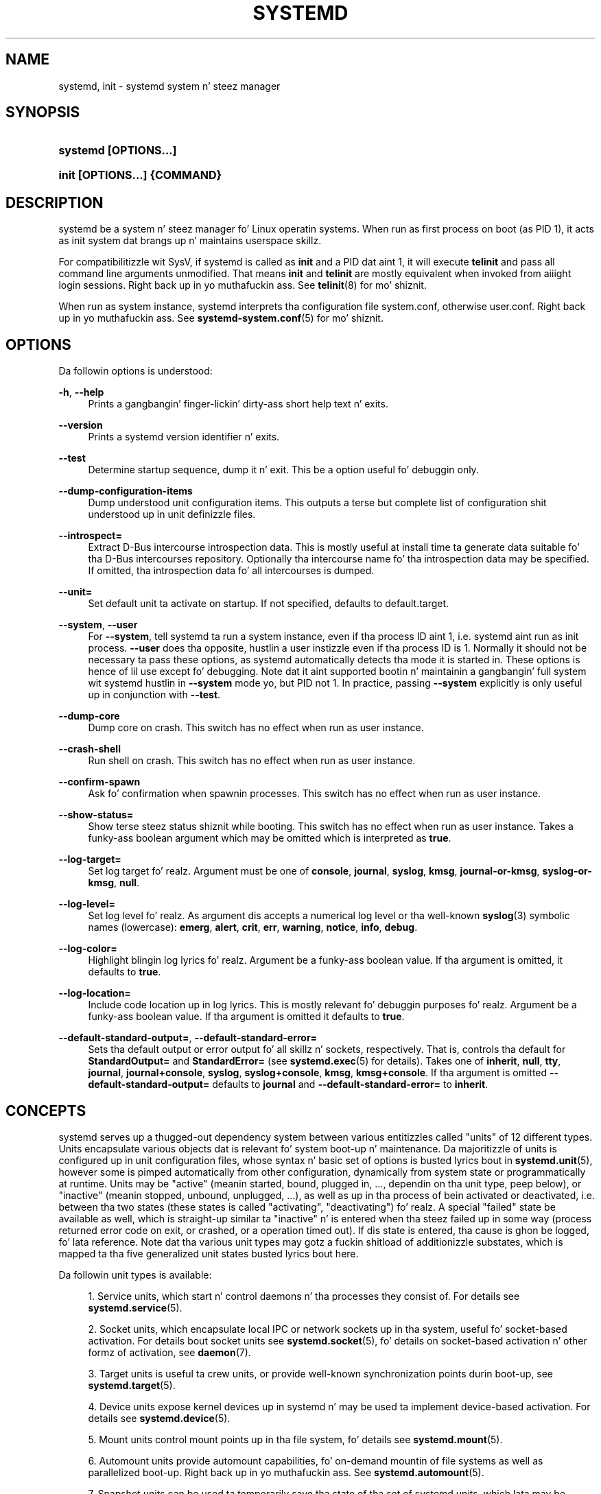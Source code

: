 '\" t
.TH "SYSTEMD" "1" "" "systemd 208" "systemd"
.\" -----------------------------------------------------------------
.\" * Define some portabilitizzle stuff
.\" -----------------------------------------------------------------
.\" ~~~~~~~~~~~~~~~~~~~~~~~~~~~~~~~~~~~~~~~~~~~~~~~~~~~~~~~~~~~~~~~~~
.\" http://bugs.debian.org/507673
.\" http://lists.gnu.org/archive/html/groff/2009-02/msg00013.html
.\" ~~~~~~~~~~~~~~~~~~~~~~~~~~~~~~~~~~~~~~~~~~~~~~~~~~~~~~~~~~~~~~~~~
.ie \n(.g .ds Aq \(aq
.el       .ds Aq '
.\" -----------------------------------------------------------------
.\" * set default formatting
.\" -----------------------------------------------------------------
.\" disable hyphenation
.nh
.\" disable justification (adjust text ta left margin only)
.ad l
.\" -----------------------------------------------------------------
.\" * MAIN CONTENT STARTS HERE *
.\" -----------------------------------------------------------------
.SH "NAME"
systemd, init \- systemd system n' steez manager
.SH "SYNOPSIS"
.HP \w'\fBsystemd\ \fR\fB[OPTIONS...]\fR\ 'u
\fBsystemd \fR\fB[OPTIONS...]\fR
.HP \w'\fBinit\ \fR\fB[OPTIONS...]\fR\fB\ \fR\fB{COMMAND}\fR\ 'u
\fBinit \fR\fB[OPTIONS...]\fR\fB \fR\fB{COMMAND}\fR
.SH "DESCRIPTION"
.PP
systemd be a system n' steez manager fo' Linux operatin systems\&. When run as first process on boot (as PID 1), it acts as init system dat brangs up n' maintains userspace skillz\&.
.PP
For compatibilitizzle wit SysV, if systemd is called as
\fBinit\fR
and a PID dat aint 1, it will execute
\fBtelinit\fR
and pass all command line arguments unmodified\&. That means
\fBinit\fR
and
\fBtelinit\fR
are mostly equivalent when invoked from aiiight login sessions\&. Right back up in yo muthafuckin ass. See
\fBtelinit\fR(8)
for mo' shiznit\&.
.PP
When run as system instance, systemd interprets tha configuration file
system\&.conf, otherwise
user\&.conf\&. Right back up in yo muthafuckin ass. See
\fBsystemd-system.conf\fR(5)
for mo' shiznit\&.
.SH "OPTIONS"
.PP
Da followin options is understood:
.PP
\fB\-h\fR, \fB\-\-help\fR
.RS 4
Prints a gangbangin' finger-lickin' dirty-ass short help text n' exits\&.
.RE
.PP
\fB\-\-version\fR
.RS 4
Prints a systemd version identifier n' exits\&.
.RE
.PP
\fB\-\-test\fR
.RS 4
Determine startup sequence, dump it n' exit\&. This be a option useful fo' debuggin only\&.
.RE
.PP
\fB\-\-dump\-configuration\-items\fR
.RS 4
Dump understood unit configuration items\&. This outputs a terse but complete list of configuration shit understood up in unit definizzle files\&.
.RE
.PP
\fB\-\-introspect=\fR
.RS 4
Extract D\-Bus intercourse introspection data\&. This is mostly useful at install time ta generate data suitable fo' tha D\-Bus intercourses repository\&. Optionally tha intercourse name fo' tha introspection data may be specified\&. If omitted, tha introspection data fo' all intercourses is dumped\&.
.RE
.PP
\fB\-\-unit=\fR
.RS 4
Set default unit ta activate on startup\&. If not specified, defaults to
default\&.target\&.
.RE
.PP
\fB\-\-system\fR, \fB\-\-user\fR
.RS 4
For
\fB\-\-system\fR, tell systemd ta run a system instance, even if tha process ID aint 1, i\&.e\&. systemd aint run as init process\&.
\fB\-\-user\fR
does tha opposite, hustlin a user instizzle even if tha process ID is 1\&. Normally it should not be necessary ta pass these options, as systemd automatically detects tha mode it is started in\&. These options is hence of lil use except fo' debugging\&. Note dat it aint supported bootin n' maintainin a gangbangin' full system wit systemd hustlin in
\fB\-\-system\fR
mode yo, but PID not 1\&. In practice, passing
\fB\-\-system\fR
explicitly is only useful up in conjunction with
\fB\-\-test\fR\&.
.RE
.PP
\fB\-\-dump\-core\fR
.RS 4
Dump core on crash\&. This switch has no effect when run as user instance\&.
.RE
.PP
\fB\-\-crash\-shell\fR
.RS 4
Run shell on crash\&. This switch has no effect when run as user instance\&.
.RE
.PP
\fB\-\-confirm\-spawn\fR
.RS 4
Ask fo' confirmation when spawnin processes\&. This switch has no effect when run as user instance\&.
.RE
.PP
\fB\-\-show\-status=\fR
.RS 4
Show terse steez status shiznit while booting\&. This switch has no effect when run as user instance\&. Takes a funky-ass boolean argument which may be omitted which is interpreted as
\fBtrue\fR\&.
.RE
.PP
\fB\-\-log\-target=\fR
.RS 4
Set log target\& fo' realz. Argument must be one of
\fBconsole\fR,
\fBjournal\fR,
\fBsyslog\fR,
\fBkmsg\fR,
\fBjournal\-or\-kmsg\fR,
\fBsyslog\-or\-kmsg\fR,
\fBnull\fR\&.
.RE
.PP
\fB\-\-log\-level=\fR
.RS 4
Set log level\& fo' realz. As argument dis accepts a numerical log level or tha well\-known
\fBsyslog\fR(3)
symbolic names (lowercase):
\fBemerg\fR,
\fBalert\fR,
\fBcrit\fR,
\fBerr\fR,
\fBwarning\fR,
\fBnotice\fR,
\fBinfo\fR,
\fBdebug\fR\&.
.RE
.PP
\fB\-\-log\-color=\fR
.RS 4
Highlight blingin log lyrics\& fo' realz. Argument be a funky-ass boolean value\&. If tha argument is omitted, it defaults to
\fBtrue\fR\&.
.RE
.PP
\fB\-\-log\-location=\fR
.RS 4
Include code location up in log lyrics\&. This is mostly relevant fo' debuggin purposes\& fo' realz. Argument be a funky-ass boolean value\&. If tha argument is omitted it defaults to
\fBtrue\fR\&.
.RE
.PP
\fB\-\-default\-standard\-output=\fR, \fB\-\-default\-standard\-error=\fR
.RS 4
Sets tha default output or error output fo' all skillz n' sockets, respectively\&. That is, controls tha default for
\fBStandardOutput=\fR
and
\fBStandardError=\fR
(see
\fBsystemd.exec\fR(5)
for details)\&. Takes one of
\fBinherit\fR,
\fBnull\fR,
\fBtty\fR,
\fBjournal\fR,
\fBjournal+console\fR,
\fBsyslog\fR,
\fBsyslog+console\fR,
\fBkmsg\fR,
\fBkmsg+console\fR\&. If tha argument is omitted
\fB\-\-default\-standard\-output=\fR
defaults to
\fBjournal\fR
and
\fB\-\-default\-standard\-error=\fR
to
\fBinherit\fR\&.
.RE
.SH "CONCEPTS"
.PP
systemd serves up a thugged-out dependency system between various entitizzles called "units" of 12 different types\&. Units encapsulate various objects dat is relevant fo' system boot\-up n' maintenance\&. Da majoritizzle of units is configured up in unit configuration files, whose syntax n' basic set of options is busted lyrics bout in
\fBsystemd.unit\fR(5), however some is pimped automatically from other configuration, dynamically from system state or programmatically at runtime\&. Units may be "active" (meanin started, bound, plugged in, \&.\&.\&., dependin on tha unit type, peep below), or "inactive" (meanin stopped, unbound, unplugged, \&.\&.\&.), as well as up in tha process of bein activated or deactivated, i\&.e\&. between tha two states (these states is called "activating", "deactivating")\& fo' realz. A special "failed" state be available as well, which is straight-up similar ta "inactive" n' is entered when tha steez failed up in some way (process returned error code on exit, or crashed, or a operation timed out)\&. If dis state is entered, tha cause is ghon be logged, fo' lata reference\&. Note dat tha various unit types may gotz a fuckin shitload of additionizzle substates, which is mapped ta tha five generalized unit states busted lyrics bout here\&.
.PP
Da followin unit types is available:
.sp
.RS 4
.ie n \{\
\h'-04' 1.\h'+01'\c
.\}
.el \{\
.sp -1
.IP "  1." 4.2
.\}
Service units, which start n' control daemons n' tha processes they consist of\&. For details see
\fBsystemd.service\fR(5)\&.
.RE
.sp
.RS 4
.ie n \{\
\h'-04' 2.\h'+01'\c
.\}
.el \{\
.sp -1
.IP "  2." 4.2
.\}
Socket units, which encapsulate local IPC or network sockets up in tha system, useful fo' socket\-based activation\&. For details bout socket units see
\fBsystemd.socket\fR(5), fo' details on socket\-based activation n' other formz of activation, see
\fBdaemon\fR(7)\&.
.RE
.sp
.RS 4
.ie n \{\
\h'-04' 3.\h'+01'\c
.\}
.el \{\
.sp -1
.IP "  3." 4.2
.\}
Target units is useful ta crew units, or provide well\-known synchronization points durin boot\-up, see
\fBsystemd.target\fR(5)\&.
.RE
.sp
.RS 4
.ie n \{\
\h'-04' 4.\h'+01'\c
.\}
.el \{\
.sp -1
.IP "  4." 4.2
.\}
Device units expose kernel devices up in systemd n' may be used ta implement device\-based activation\&. For details see
\fBsystemd.device\fR(5)\&.
.RE
.sp
.RS 4
.ie n \{\
\h'-04' 5.\h'+01'\c
.\}
.el \{\
.sp -1
.IP "  5." 4.2
.\}
Mount units control mount points up in tha file system, fo' details see
\fBsystemd.mount\fR(5)\&.
.RE
.sp
.RS 4
.ie n \{\
\h'-04' 6.\h'+01'\c
.\}
.el \{\
.sp -1
.IP "  6." 4.2
.\}
Automount units provide automount capabilities, fo' on\-demand mountin of file systems as well as parallelized boot\-up\&. Right back up in yo muthafuckin ass. See
\fBsystemd.automount\fR(5)\&.
.RE
.sp
.RS 4
.ie n \{\
\h'-04' 7.\h'+01'\c
.\}
.el \{\
.sp -1
.IP "  7." 4.2
.\}
Snapshot units can be used ta temporarily save tha state of tha set of systemd units, which lata may be restored by activatin tha saved snapshot unit\&. For mo' shiznit see
\fBsystemd.snapshot\fR(5)\&.
.RE
.sp
.RS 4
.ie n \{\
\h'-04' 8.\h'+01'\c
.\}
.el \{\
.sp -1
.IP "  8." 4.2
.\}
Timer units is useful fo' triggerin activation of other units based on timers\&. Yo ass may find details in
\fBsystemd.timer\fR(5)\&.
.RE
.sp
.RS 4
.ie n \{\
\h'-04' 9.\h'+01'\c
.\}
.el \{\
.sp -1
.IP "  9." 4.2
.\}
Swap units is straight-up similar ta mount units n' encapsulate memory swap partitions or filez of tha operatin system\&. They is busted lyrics bout in
\fBsystemd.swap\fR(5)\&.
.RE
.sp
.RS 4
.ie n \{\
\h'-04'10.\h'+01'\c
.\}
.el \{\
.sp -1
.IP "10." 4.2
.\}
Path units may be used ta activate other skillz when file system objects chizzle or is modified\&. Right back up in yo muthafuckin ass. See
\fBsystemd.path\fR(5)\&.
.RE
.sp
.RS 4
.ie n \{\
\h'-04'11.\h'+01'\c
.\}
.el \{\
.sp -1
.IP "11." 4.2
.\}
Slice units may be used ta crew units which manage system processes (like fuckin steez n' scope units) up in a hierarchical tree fo' resource pimpment purposes\&. Right back up in yo muthafuckin ass. See
\fBsystemd.slice\fR(5)\&.
.RE
.sp
.RS 4
.ie n \{\
\h'-04'12.\h'+01'\c
.\}
.el \{\
.sp -1
.IP "12." 4.2
.\}
Scope units is similar ta steez units yo, but manage foreign processes instead of startin dem as well\&. Right back up in yo muthafuckin ass. See
\fBsystemd.scope\fR(5)\&.
.RE
.PP
Units is named as they configuration files\&. Right back up in yo muthafuckin ass. Some units have special semantics\& fo' realz. A detailed list be available in
\fBsystemd.special\fR(7)\&.
.PP
systemd knows various kindz of dependencies, includin positizzle n' wack requirement dependencies (i\&.e\&.
\fIRequires=\fR
and
\fIConflicts=\fR) as well as orderin dependencies (\fIAfter=\fR
and
\fIBefore=\fR)\&. NB: orderin n' requirement dependencies is orthogonal\&. If only a requirement dependency exists between two units (e\&.g\&.
foo\&.service
requires
bar\&.service) yo, but no orderin dependency (e\&.g\&.
foo\&.service
after
bar\&.service) n' both is axed ta start, they is ghon be started up in parallel\&. Well shiiiit, it aint nuthin but a cold-ass lil common pattern dat both requirement n' orderin dependencies is placed between two units\& fo' realz. Also note dat tha majoritizzle of dependencies is implicitly pimped n' maintained by systemd\&. In most cases, it should be unnecessary ta declare additionizzle dependencies manually, however it is possible ta do this\&.
.PP
Application programs n' units (via dependencies) may request state chizzlez of units\&. In systemd, these requests is encapsulated as \*(Aqjobs\*(Aq n' maintained up in a thang queue\&. Jobs may succeed or can fail, they execution is ordered based on tha orderin dependenciez of tha units they done been scheduled for\&.
.PP
On boot systemd activates tha target unit
default\&.target
whose thang is ta activate on\-boot skillz n' other on\-boot units by pullin dem up in via dependencies\&. Usually tha unit name is just a alias (symlink) fo' either
graphical\&.target
(for fully\-featured boots tha fuck into tha UI) or
multi\-user\&.target
(for limited console\-only boots fo' use up in embedded or server environments, or similar; a subset of graphical\&.target)\&. But fuck dat shiznit yo, tha word on tha street is dat it be all up in tha discretion of tha administrator ta configure it as a alias ta any other target unit\&. Right back up in yo muthafuckin ass. See
\fBsystemd.special\fR(7)
for details bout these target units\&.
.PP
Processes systemd spawns is placed up in individual Linux control crews named afta tha unit which they belong ta up in tha private systemd hierarchy\&. (see
\m[blue]\fBcgroups\&.txt\fR\m[]\&\s-2\u[1]\d\s+2
for mo' shiznit bout control groups, or short "cgroups")\&. systemd uses dis ta effectively keep track of processes\&. Control crew shiznit is maintained up in tha kernel, n' be accessible via tha file system hierarchy (beneath
/sys/fs/cgroup/systemd/), or up in tools such as
\fBps\fR(1)
(\fBps xawf \-eo pid,user,cgroup,args\fR
is particularly useful ta list all processes n' tha systemd units they belong to\&.)\&.
.PP
systemd is compatible wit tha SysV init system ta a big-ass degree: SysV init scripts is supported n' simply read as a alternatizzle (though limited) configuration file format\&. Da SysV
/dev/initctl
interface is provided, n' compatibilitizzle implementationz of tha various SysV client tools is available\&. In addizzle ta that, various established Unix functionalitizzle such as
/etc/fstab
or the
utmp
database is supported\&.
.PP
systemd has a minimal transaction system: if a unit be axed ta start up or shut down it will add it n' all its dependencies ta a temporary transaction\&. Then, it will verify if tha transaction is consistent (i\&.e\&. whether tha orderin of all units is cycle\-free)\&. If it is not, systemd will try ta fix it up, n' removes non\-essential thangs from tha transaction dat might remove tha loop\& fo' realz. Also, systemd tries ta suppress non\-essential thangs up in tha transaction dat would stop a hustlin service\&. Finally it is checked whether tha thangz of tha transaction contradict thangs dat have already been queued, n' optionally tha transaction be aborted then\&. If all hit dat shiznit up n' tha transaction is consistent n' minimized up in its impact it is merged wit all already outstandin thangs n' added ta tha run queue\&. Effectively dis means dat before executin a axed operation, systemd will verify dat it make sense, fixin it if possible, n' only failin if it straight-up cannot work\&.
.PP
Systemd gotz nuff natizzle implementationz of various tasks dat need ta be executed as part of tha boot process\&. For example, it sets tha hostname or configures tha loopback network device\&. Well shiiiit, it also sets up n' mounts various API file systems, such as
/sys
or
/proc\&.
.PP
For mo' shiznit bout tha concepts n' scams behind systemd, please refer ta the
\m[blue]\fBOriginal Gangsta Design Document\fR\m[]\&\s-2\u[2]\d\s+2\&.
.PP
Note dat some but not all intercourses provided by systemd is covered by the
\m[blue]\fBInterface Stabilitizzle Promise\fR\m[]\&\s-2\u[3]\d\s+2\&.
.PP
Units may be generated dynamically at boot n' system manager reload time, fo' example based on other configuration filez or parametas passed on tha kernel command line\&. For details peep the
\m[blue]\fBGenerators Justification\fR\m[]\&\s-2\u[4]\d\s+2\&.
.PP
Systems which invoke systemd up in a cold-ass lil container or initrd environment should implement the
\m[blue]\fBContainer Interface\fR\m[]\&\s-2\u[5]\d\s+2
or
\m[blue]\fBinitrd Interface\fR\m[]\&\s-2\u[6]\d\s+2
specifications, respectively\&.
.SH "DIRECTORIES"
.PP
System unit directories
.RS 4
Da systemd system manager readz unit configuration from various directories\&. Packages dat wanna install unit filez shall place dem up in tha directory returned by
\fBpkg\-config systemd \-\-variable=systemdsystemunitdir\fR\&. Other directories checked are
/usr/local/lib/systemd/system
and
/usr/lib/systemd/system\&. User configuration always takes precedence\&.
\fBpkg\-config systemd \-\-variable=systemdsystemconfdir\fR
returns tha path of tha system configuration directory\&. Packages should alta tha content of these directories only wit the
\fBenable\fR
and
\fBdisable\fR
commandz of the
\fBsystemctl\fR(1)
tool\&. Full list of directories is provided in
\fBsystemd.unit\fR(5)\&.
.RE
.PP
User unit directories
.RS 4
Similar rulez apply fo' tha user unit directories\&. But fuck dat shiznit yo, tha word on tha street is dat here the
\m[blue]\fBXDG Base Directory justification\fR\m[]\&\s-2\u[7]\d\s+2
is followed ta find units\& fo' realz. Applications should place they unit filez up in tha directory returned by
\fBpkg\-config systemd \-\-variable=systemduserunitdir\fR\&. Global configuration is done up in tha directory reported by
\fBpkg\-config systemd \-\-variable=systemduserconfdir\fR\&. The
\fBenable\fR
and
\fBdisable\fR
commandz of the
\fBsystemctl\fR(1)
tool can handle both global (i\&.e\&. fo' all users) n' private (for one user) enabling/disablin of units\&. Full list of directories is provided in
\fBsystemd.unit\fR(5)\&.
.RE
.PP
SysV init scripts directory
.RS 4
Da location of tha SysV init script directory varies between distributions\&. If systemd cannot find a natizzle unit file fo' a axed service, it will look fo' a SysV init script of tha same name (with the
\&.service
suffix removed)\&.
.RE
.PP
SysV runlevel link farm directory
.RS 4
Da location of tha SysV runlevel link farm directory varies between distributions\&. systemd will take tha link farm tha fuck into account when figurin up whether a steez shall be enabled\&. Note dat a steez unit wit a natizzle unit configuration file cannot be started by activatin it up in tha SysV runlevel link farm\&.
.RE
.SH "SIGNALS"
.PP
\fBSIGTERM\fR
.RS 4
Upon receivin dis signal tha systemd system manager serializes its state, reexecutes itself n' deserializes tha saved state again\&. This is mostly equivalent to
\fBsystemctl daemon\-reexec\fR\&.
.sp
systemd user managers will start the
exit\&.target
unit when dis signal is received\&. This is mostly equivalent to
\fBsystemctl \-\-user start exit\&.target\fR\&.
.RE
.PP
\fBSIGINT\fR
.RS 4
Upon receivin dis signal tha systemd system manager will start the
ctrl\-alt\-del\&.target
unit\&. This is mostly equivalent to
\fBsystemctl start ctl\-alt\-del\&.target\fR\&.
.sp
systemd user managers treat dis signal tha same way as
\fBSIGTERM\fR\&.
.RE
.PP
\fBSIGWINCH\fR
.RS 4
When dis signal is received tha systemd system manager will start the
kbrequest\&.target
unit\&. This is mostly equivalent to
\fBsystemctl start kbrequest\&.target\fR\&.
.sp
This signal is ignored by systemd user managers\&.
.RE
.PP
\fBSIGPWR\fR
.RS 4
When dis signal is received tha systemd manager will start the
sigpwr\&.target
unit\&. This is mostly equivalent to
\fBsystemctl start sigpwr\&.target\fR\&.
.RE
.PP
\fBSIGUSR1\fR
.RS 4
When dis signal is received tha systemd manager will try ta reconnect ta tha D\-Bus bus\&.
.RE
.PP
\fBSIGUSR2\fR
.RS 4
When dis signal is received tha systemd manager will log its complete state up in human readable form\&. Da data logged is tha same ol' dirty as printed by
\fBsystemctl dump\fR\&.
.RE
.PP
\fBSIGHUP\fR
.RS 4
Reloadz tha complete daemon configuration\&. This is mostly equivalent to
\fBsystemctl daemon\-reload\fR\&.
.RE
.PP
\fBSIGRTMIN+0\fR
.RS 4
Entas default mode, starts the
default\&.target
unit\&. This is mostly equivalent to
\fBsystemctl start default\&.target\fR\&.
.RE
.PP
\fBSIGRTMIN+1\fR
.RS 4
Entas rescue mode, starts the
rescue\&.target
unit\&. This is mostly equivalent to
\fBsystemctl isolate rescue\&.target\fR\&.
.RE
.PP
\fBSIGRTMIN+2\fR
.RS 4
Entas emergency mode, starts the
emergency\&.service
unit\&. This is mostly equivalent to
\fBsystemctl isolate emergency\&.service\fR\&.
.RE
.PP
\fBSIGRTMIN+3\fR
.RS 4
Halts tha machine, starts the
halt\&.target
unit\&. This is mostly equivalent to
\fBsystemctl start halt\&.target\fR\&.
.RE
.PP
\fBSIGRTMIN+4\fR
.RS 4
Powers off tha machine, starts the
poweroff\&.target
unit\&. This is mostly equivalent to
\fBsystemctl start poweroff\&.target\fR\&.
.RE
.PP
\fBSIGRTMIN+5\fR
.RS 4
Reboots tha machine, starts the
reboot\&.target
unit\&. This is mostly equivalent to
\fBsystemctl start reboot\&.target\fR\&.
.RE
.PP
\fBSIGRTMIN+6\fR
.RS 4
Reboots tha machine via kexec, starts the
kexec\&.target
unit\&. This is mostly equivalent to
\fBsystemctl start kexec\&.target\fR\&.
.RE
.PP
\fBSIGRTMIN+13\fR
.RS 4
Immediately halts tha machine\&.
.RE
.PP
\fBSIGRTMIN+14\fR
.RS 4
Immediately powers off tha machine\&.
.RE
.PP
\fBSIGRTMIN+15\fR
.RS 4
Immediately reboots tha machine\&.
.RE
.PP
\fBSIGRTMIN+16\fR
.RS 4
Immediately reboots tha machine wit kexec\&.
.RE
.PP
\fBSIGRTMIN+20\fR
.RS 4
Enablez display of status lyrics on tha console, as controlled via
\fIsystemd\&.show_status=1\fR
on tha kernel command line\&.
.RE
.PP
\fBSIGRTMIN+21\fR
.RS 4
Disablez display of status lyrics on tha console, as controlled via
\fIsystemd\&.show_status=0\fR
on tha kernel command line\&.
.RE
.PP
\fBSIGRTMIN+22\fR, \fBSIGRTMIN+23\fR
.RS 4
Sets tha log level to
"debug"
(or
"info"
on
\fBSIGRTMIN+23\fR), as controlled via
\fIsystemd\&.log_level=debug\fR
(or
\fIsystemd\&.log_level=info\fR
on
\fBSIGRTMIN+23\fR) on tha kernel command line\&.
.RE
.PP
\fBSIGRTMIN+24\fR
.RS 4
Immediately exits tha manager (only available fo' \-\-user instances)\&.
.RE
.PP
\fBSIGRTMIN+26\fR, \fBSIGRTMIN+27\fR, \fBSIGRTMIN+28\fR, \fBSIGRTMIN+29\fR
.RS 4
Sets tha log level to
"journal\-or\-kmsg"
(or
"console"
on
\fBSIGRTMIN+27\fR,
"kmsg"
on
\fBSIGRTMIN+28\fR, or
"syslog\-or\-kmsg"
on
\fBSIGRTMIN+29\fR), as controlled via
\fIsystemd\&.log_target=journal\-or\-kmsg\fR
(or
\fIsystemd\&.log_target=console\fR
on
\fBSIGRTMIN+27\fR,
\fIsystemd\&.log_target=kmsg\fR
on
\fBSIGRTMIN+28\fR, or
\fIsystemd\&.log_target=syslog\-or\-kmsg\fR
on
\fBSIGRTMIN+29\fR) on tha kernel command line\&.
.RE
.SH "ENVIRONMENT"
.PP
\fI$SYSTEMD_LOG_LEVEL\fR
.RS 4
systemd readz tha log level from dis environment variable\&. This can be overridden with
\fB\-\-log\-level=\fR\&.
.RE
.PP
\fI$SYSTEMD_LOG_TARGET\fR
.RS 4
systemd readz tha log target from dis environment variable\&. This can be overridden with
\fB\-\-log\-target=\fR\&.
.RE
.PP
\fI$SYSTEMD_LOG_COLOR\fR
.RS 4
Controls whether systemd highlights blingin log lyrics\&. This can be overridden with
\fB\-\-log\-color=\fR\&.
.RE
.PP
\fI$SYSTEMD_LOG_LOCATION\fR
.RS 4
Controls whether systemd prints tha code location along wit log lyrics\&. This can be overridden with
\fB\-\-log\-location=\fR\&.
.RE
.PP
\fI$XDG_CONFIG_HOME\fR, \fI$XDG_CONFIG_DIRS\fR, \fI$XDG_DATA_HOME\fR, \fI$XDG_DATA_DIRS\fR
.RS 4
Da systemd user manager uses these variablez up in accordizzle ta the
\m[blue]\fBXDG Base Directory justification\fR\m[]\&\s-2\u[7]\d\s+2
to find its configuration\&.
.RE
.PP
\fI$SYSTEMD_UNIT_PATH\fR
.RS 4
Controls where systemd looks fo' unit files\&.
.RE
.PP
\fI$SYSTEMD_SYSVINIT_PATH\fR
.RS 4
Controls where systemd looks fo' SysV init scripts\&.
.RE
.PP
\fI$SYSTEMD_SYSVRCND_PATH\fR
.RS 4
Controls where systemd looks fo' SysV init script runlevel link farms\&.
.RE
.PP
\fI$LISTEN_PID\fR, \fI$LISTEN_FDS\fR
.RS 4
Set by systemd fo' supervised processes durin socket\-based activation\&. Right back up in yo muthafuckin ass. See
\fBsd_listen_fds\fR(3)
for mo' shiznit\&.
.RE
.PP
\fI$NOTIFY_SOCKET\fR
.RS 4
Set by systemd fo' supervised processes fo' status n' start\-up completion notification\&. Right back up in yo muthafuckin ass. See
\fBsd_notify\fR(3)
for mo' shiznit\&.
.RE
.SH "KERNEL COMMAND LINE"
.PP
When run as system instizzle systemd parses a fuckin shitload of kernel command line arguments\&\s-2\u[8]\d\s+2:
.PP
\fIsystemd\&.unit=\fR, \fIrd\&.systemd\&.unit=\fR
.RS 4
Overrides tha unit ta activate on boot\&. Defaults to
default\&.target\&. This may be used ta temporarily boot tha fuck into a gangbangin' finger-lickin' different boot unit, fo' example
rescue\&.target
or
emergency\&.service\&. Right back up in yo muthafuckin ass. See
\fBsystemd.special\fR(7)
for details bout these units\&. Da option prefixed with
"rd\&."
is honored only up in tha initial RAM disk (initrd), while tha one dat aint prefixed only up in tha main system\&.
.RE
.PP
\fIsystemd\&.dump_core=\fR
.RS 4
Takes a funky-ass boolean argument\&. If
\fBtrue\fR, systemd dumps core when it crashes\&. Otherwise, no core dump is pimped\&. Defaults to
\fBtrue\fR\&.
.RE
.PP
\fIsystemd\&.crash_shell=\fR
.RS 4
Takes a funky-ass boolean argument\&. If
\fBtrue\fR, systemd spawns a gangbangin' finger-lickin' dirty-ass shell when it crashes\&. Otherwise, no shell is spawned\&. Defaults to
\fBfalse\fR, fo' securitizzle reasons, as tha shell aint protected by any password authentication\&.
.RE
.PP
\fIsystemd\&.crash_chvt=\fR
.RS 4
Takes a integer argument\&. If positizzle systemd activates tha specified virtual terminal when it crashes\&. Defaults to
\fB\-1\fR\&.
.RE
.PP
\fIsystemd\&.confirm_spawn=\fR
.RS 4
Takes a funky-ass boolean argument\&. If
\fBtrue\fR, asks fo' confirmation when spawnin processes\&. Defaults to
\fBfalse\fR\&.
.RE
.PP
\fIsystemd\&.show_status=\fR
.RS 4
Takes a funky-ass boolean argument\&. If
\fBtrue\fR, shows terse steez status thugged-out shiznit on tha console durin bootup\&. Defaults to
\fBtrue\fR, unless
\fBquiet\fR
is passed as kernel command line option up in which case it defaults to
\fBfalse\fR\&.
.RE
.PP
\fIsystemd\&.log_target=\fR, \fIsystemd\&.log_level=\fR, \fIsystemd\&.log_color=\fR, \fIsystemd\&.log_location=\fR
.RS 4
Controls log output, wit tha same effect as the
\fI$SYSTEMD_LOG_TARGET\fR,
\fI$SYSTEMD_LOG_LEVEL\fR,
\fI$SYSTEMD_LOG_COLOR\fR,
\fI$SYSTEMD_LOG_LOCATION\fR
environment variablez busted lyrics bout above\&.
.RE
.PP
\fIsystemd\&.default_standard_output=\fR, \fIsystemd\&.default_standard_error=\fR
.RS 4
Controls default standard output n' error output fo' skillz, wit tha same effect as the
\fB\-\-default\-standard\-output=\fR
and
\fB\-\-default\-standard\-error=\fR
command line arguments busted lyrics bout above, respectively\&.
.RE
.PP
\fIsystemd\&.setenv=\fR
.RS 4
Takes a strang argument up in tha form VARIABLE=VALUE\&. May be used ta set default environment variablez ta add ta forked lil pimp processes\&. May be used mo' than once ta set multiple variables\&.
.RE
.PP
\fIquiet\fR
.RS 4
Turn off status output at boot, much like
\fIsystemd\&.show_status=false\fR
would\&. Note dat dis option be also read by tha kernel itself n' disablez kernel log output\&. Passin dis option hence turns off tha usual output from both tha system manager n' tha kernel\&.
.RE
.PP
\fIdebug\fR
.RS 4
Turn on debuggin output\&. This is equivalent to
\fIsystemd\&.log_level=debug\fR\&. Note dat dis option be also read by tha kernel itself n' enablez kernel debug output\&. Passin dis option hence turns on tha debug output from both tha system manager n' tha kernel\&.
.RE
.PP
\fIemergency\fR, \fI\-b\fR
.RS 4
Boot tha fuck into emergency mode\&. This is equivalent to
\fIsystemd\&.unit=emergency\&.target\fR
and provided fo' compatibilitizzle reasons n' ta be easier ta type\&.
.RE
.PP
\fIrescue\fR, \fIsingle\fR, \fIs\fR, \fIS\fR, \fI1\fR
.RS 4
Boot tha fuck into rescue mode\&. This is equivalent to
\fIsystemd\&.unit=rescue\&.target\fR
and provided fo' compatibilitizzle reasons n' ta be easier ta type\&.
.RE
.PP
\fI2\fR, \fI3\fR, \fI4\fR, \fI5\fR
.RS 4
Boot tha fuck into tha specified legacy SysV runlevel\&. These is equivalent to
\fIsystemd\&.unit=runlevel2\&.target\fR,
\fIsystemd\&.unit=runlevel3\&.target\fR,
\fIsystemd\&.unit=runlevel4\&.target\fR, and
\fIsystemd\&.unit=runlevel5\&.target\fR, respectively, n' provided fo' compatibilitizzle reasons n' ta be easier ta type\&.
.RE
.PP
\fIlocale\&.LANG=\fR, \fIlocale\&.LANGUAGE=\fR, \fIlocale\&.LC_CTYPE=\fR, \fIlocale\&.LC_NUMERIC=\fR, \fIlocale\&.LC_TIME=\fR, \fIlocale\&.LC_COLLATE=\fR, \fIlocale\&.LC_MONETARY=\fR, \fIlocale\&.LC_MESSAGES=\fR, \fIlocale\&.LC_PAPER=\fR, \fIlocale\&.LC_NAME=\fR, \fIlocale\&.LC_ADDRESS=\fR, \fIlocale\&.LC_TELEPHONE=\fR, \fIlocale\&.LC_MEASUREMENT=\fR, \fIlocale\&.LC_IDENTIFICATION=\fR
.RS 4
Set tha system locale ta use\&. This overrides tha settings in
/etc/locale\&.conf\&. For mo' shiznit see
\fBlocale.conf\fR(5)
and
\fBlocale\fR(7)\&.
.RE
.PP
For other kernel command line parametas understood by componentz of tha core OS, please refer to
\fBkernel-command-line\fR(7)\&.
.SH "SOCKETS AND FIFOS"
.PP
/run/systemd/notify
.RS 4
Daemon status notification socket\&. This be an
\fBAF_UNIX\fR
datagram socket n' is used ta implement tha daemon notification logic as implemented by
\fBsd_notify\fR(3)\&.
.RE
.PP
/run/systemd/shutdownd
.RS 4
Used internally by the
\fBshutdown\fR(8)
tool ta implement delayed shutdowns\&. This be an
\fBAF_UNIX\fR
datagram socket\&.
.RE
.PP
/run/systemd/private
.RS 4
Used internally as communication channel between
\fBsystemctl\fR(1)
and tha systemd process\&. This be an
\fBAF_UNIX\fR
stream socket\&. This intercourse is private ta systemd n' should not be used up in external projects\&.
.RE
.PP
/dev/initctl
.RS 4
Limited compatibilitizzle support fo' tha SysV client intercourse, as implemented by the
systemd\-initctl\&.service
unit\&. This be a named pipe up in tha file system\&. This intercourse is obsolete n' should not be used up in freshly smoked up applications\&.
.RE
.SH "SEE ALSO"
.PP
The
\m[blue]\fBsystemd Homepage\fR\m[]\&\s-2\u[9]\d\s+2,
\fBsystemd-system.conf\fR(5),
\fBlocale.conf\fR(5),
\fBsystemctl\fR(1),
\fBjournalctl\fR(1),
\fBsystemd-notify\fR(1),
\fBdaemon\fR(7),
\fBsd-daemon\fR(3),
\fBsystemd.unit\fR(5),
\fBsystemd.special\fR(5),
\fBpkg-config\fR(1),
\fBkernel-command-line\fR(7),
\fBbootup\fR(7),
\fBsystemd.directives\fR(7)
.SH "NOTES"
.IP " 1." 4
cgroups.txt
.RS 4
\%https://www.kernel.org/doc/Documentation/cgroups/cgroups.txt
.RE
.IP " 2." 4
Original Gangsta Design Document
.RS 4
\%http://0pointer.de/blog/projects/systemd.html
.RE
.IP " 3." 4
Interface Stabilitizzle Promise
.RS 4
\%http://www.freedesktop.org/wiki/Software/systemd/InterfaceStabilityPromise
.RE
.IP " 4." 4
Generators Justification
.RS 4
\%http://www.freedesktop.org/wiki/Software/systemd/Generators
.RE
.IP " 5." 4
Container Interface
.RS 4
\%http://www.freedesktop.org/wiki/Software/systemd/ContainerInterface
.RE
.IP " 6." 4
initrd Interface
.RS 4
\%http://www.freedesktop.org/wiki/Software/systemd/InitrdInterface
.RE
.IP " 7." 4
XDG Base Directory justification
.RS 4
\%http://standards.freedesktop.org/basedir-spec/basedir-spec-latest.html
.RE
.IP " 8." 4
If run inside a Linux container these arguments may be passed as command line arguments ta systemd itself, next ta any of tha command line options listed up in tha Options section above. If run outside of Linux containers, these arguments is parsed from
/proc/cmdline
instead.
.IP " 9." 4
systemd Homepage
.RS 4
\%http://www.freedesktop.org/wiki/Software/systemd/
.RE
